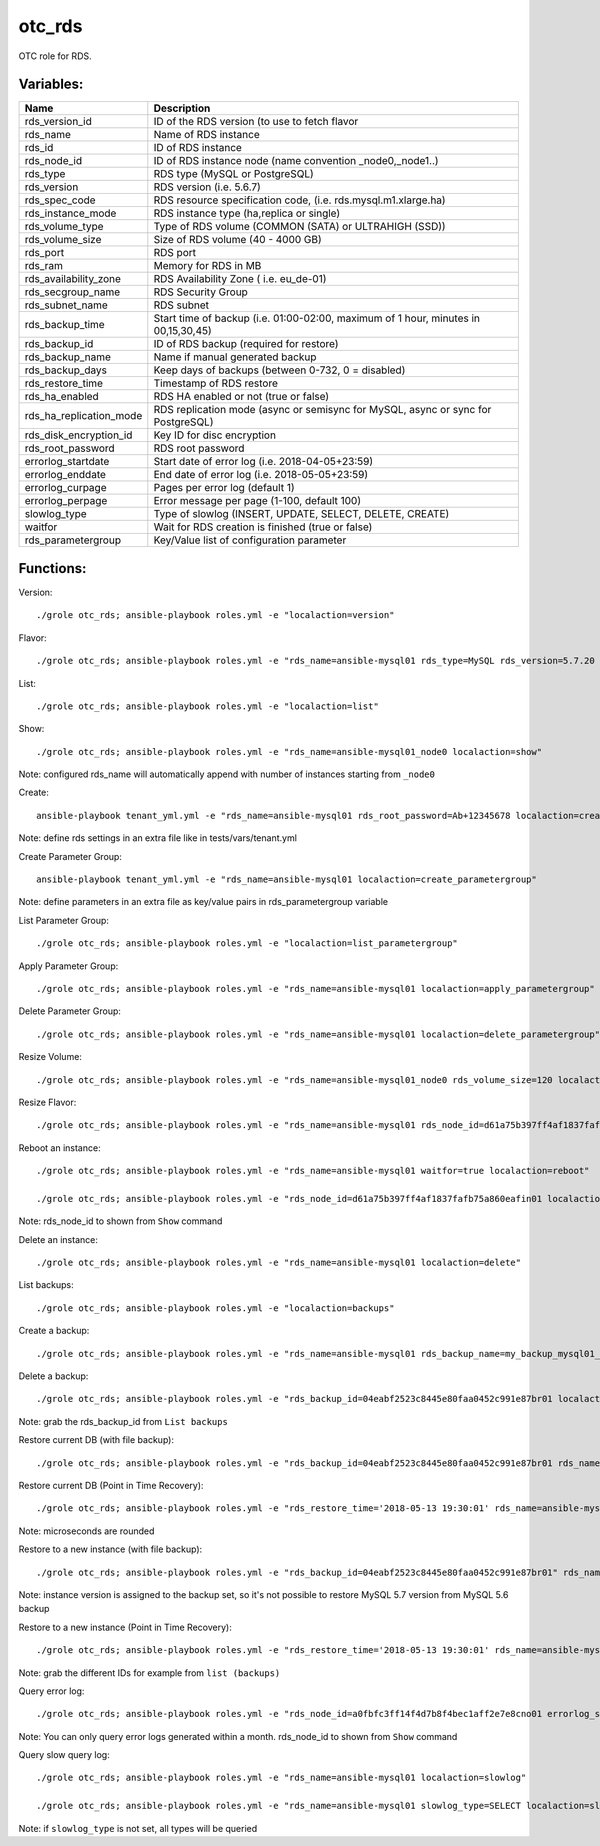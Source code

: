 otc_rds
=======

OTC role for RDS.

Variables:
^^^^^^^^^^

+-------------------------+----------------------------------------------------------------+
| Name                    | Description                                                    |
+=========================+================================================================+
| rds_version_id          | ID of the RDS version (to use to fetch flavor                  |
+-------------------------+----------------------------------------------------------------+
| rds_name                | Name of RDS instance                                           |
+-------------------------+----------------------------------------------------------------+
| rds_id                  | ID of RDS instance                                             |
+-------------------------+----------------------------------------------------------------+
| rds_node_id             | ID of RDS instance node (name convention _node0,_node1..)      |
+-------------------------+----------------------------------------------------------------+
| rds_type                | RDS type (MySQL or PostgreSQL)                                 |
+-------------------------+----------------------------------------------------------------+
| rds_version             | RDS version (i.e. 5.6.7)                                       |
+-------------------------+----------------------------------------------------------------+
| rds_spec_code           | RDS resource specification code, (i.e. rds.mysql.m1.xlarge.ha) |
+-------------------------+----------------------------------------------------------------+
| rds_instance_mode       | RDS instance type (ha,replica or single)                       |
+-------------------------+----------------------------------------------------------------+
| rds_volume_type         | Type of RDS volume (COMMON (SATA) or ULTRAHIGH (SSD))          |
+-------------------------+----------------------------------------------------------------+
| rds_volume_size         | Size of RDS volume (40 - 4000 GB)                              |
+-------------------------+----------------------------------------------------------------+
| rds_port                | RDS port                                                       |
+-------------------------+----------------------------------------------------------------+
| rds_ram                 | Memory for RDS in MB                                           |
+-------------------------+----------------------------------------------------------------+
| rds_availability_zone   | RDS Availability Zone ( i.e. eu_de-01)                         |
+-------------------------+----------------------------------------------------------------+
| rds_secgroup_name       | RDS Security Group                                             |
+-------------------------+----------------------------------------------------------------+
| rds_subnet_name         | RDS subnet                                                     |
+-------------------------+----------------------------------------------------------------+
| rds_backup_time         | Start time of backup (i.e. 01:00-02:00, maximum of 1 hour,     |
|                         | minutes in 00,15,30,45)                                        |
+-------------------------+----------------------------------------------------------------+
| rds_backup_id           | ID of RDS backup (required for restore)                        |
+-------------------------+----------------------------------------------------------------+
| rds_backup_name         | Name if manual generated backup                                |
+-------------------------+----------------------------------------------------------------+
| rds_backup_days         | Keep days of backups (between 0-732, 0 = disabled)             |
+-------------------------+----------------------------------------------------------------+
| rds_restore_time        | Timestamp of RDS restore                                       |
+-------------------------+----------------------------------------------------------------+
| rds_ha_enabled          | RDS HA enabled or not (true or false)                          |
+-------------------------+----------------------------------------------------------------+
| rds_ha_replication_mode | RDS replication mode (async or semisync for MySQL,             |
|                         | async or sync for PostgreSQL)                                  |
+-------------------------+----------------------------------------------------------------+
| rds_disk_encryption_id  | Key ID for disc encryption                                     |
+-------------------------+----------------------------------------------------------------+
| rds_root_password       | RDS root password                                              |
+-------------------------+----------------------------------------------------------------+
| errorlog_startdate      | Start date of error log (i.e. 2018-04-05+23:59)                |
+-------------------------+----------------------------------------------------------------+
| errorlog_enddate        | End date of error log (i.e. 2018-05-05+23:59)                  |
+-------------------------+----------------------------------------------------------------+
| errorlog_curpage        | Pages per error log (default 1)                                |
+-------------------------+----------------------------------------------------------------+
| errorlog_perpage        | Error message per page (1-100, default 100)                    |
+-------------------------+----------------------------------------------------------------+
| slowlog_type            | Type of slowlog (INSERT, UPDATE, SELECT, DELETE, CREATE)       |
+-------------------------+----------------------------------------------------------------+
| waitfor                 | Wait for RDS creation is finished (true or false)              |
+-------------------------+----------------------------------------------------------------+
| rds_parametergroup      | Key/Value list of configuration parameter                      |
+-------------------------+----------------------------------------------------------------+


Functions:
^^^^^^^^^^

Version::

     ./grole otc_rds; ansible-playbook roles.yml -e "localaction=version"

Flavor::

    ./grole otc_rds; ansible-playbook roles.yml -e "rds_name=ansible-mysql01 rds_type=MySQL rds_version=5.7.20 localaction=flavor"

List::

    ./grole otc_rds; ansible-playbook roles.yml -e "localaction=list"

Show::

    ./grole otc_rds; ansible-playbook roles.yml -e "rds_name=ansible-mysql01_node0 localaction=show"

Note: configured rds_name will automatically append with number of instances starting from ``_node0``

Create::

    ansible-playbook tenant_yml.yml -e "rds_name=ansible-mysql01 rds_root_password=Ab+12345678 localaction=create"

Note: define rds settings in an extra file like in tests/vars/tenant.yml

Create Parameter Group::

    ansible-playbook tenant_yml.yml -e "rds_name=ansible-mysql01 localaction=create_parametergroup"

Note: define parameters in an extra file as key/value pairs in rds_parametergroup variable

List Parameter Group::

   ./grole otc_rds; ansible-playbook roles.yml -e "localaction=list_parametergroup"

Apply Parameter Group::

    ./grole otc_rds; ansible-playbook roles.yml -e "rds_name=ansible-mysql01 localaction=apply_parametergroup"

Delete Parameter Group::

    ./grole otc_rds; ansible-playbook roles.yml -e "rds_name=ansible-mysql01 localaction=delete_parametergroup"

Resize Volume::

    ./grole otc_rds; ansible-playbook roles.yml -e "rds_name=ansible-mysql01_node0 rds_volume_size=120 localaction=resize_volume"

Resize Flavor::

    ./grole otc_rds; ansible-playbook roles.yml -e "rds_name=ansible-mysql01 rds_node_id=d61a75b397ff4af1837fafb75a860eafin01  rds_ram=8000  rds_type=MySQL rds_version=5.7.20 rds_ha_enabled=false localaction=resize_flavor"

Reboot an instance::

    ./grole otc_rds; ansible-playbook roles.yml -e "rds_name=ansible-mysql01 waitfor=true localaction=reboot"

    ./grole otc_rds; ansible-playbook roles.yml -e "rds_node_id=d61a75b397ff4af1837fafb75a860eafin01 localaction=reboot"

Note: rds_node_id to shown from ``Show`` command

Delete an instance::

    ./grole otc_rds; ansible-playbook roles.yml -e "rds_name=ansible-mysql01 localaction=delete"

List backups::

    ./grole otc_rds; ansible-playbook roles.yml -e "localaction=backups"

Create a backup::

    ./grole otc_rds; ansible-playbook roles.yml -e "rds_name=ansible-mysql01 rds_backup_name=my_backup_mysql01_1 localaction=create_backup"

Delete a backup::

    ./grole otc_rds; ansible-playbook roles.yml -e "rds_backup_id=04eabf2523c8445e80faa0452c991e87br01 localaction=delete_backup"

Note: grab the rds_backup_id from ``List backups``

Restore current DB (with file backup)::

    ./grole otc_rds; ansible-playbook roles.yml -e "rds_backup_id=04eabf2523c8445e80faa0452c991e87br01 rds_name=ansible-mysql01 localaction=restore_backup_current" 

Restore current DB (Point in Time Recovery)::

    ./grole otc_rds; ansible-playbook roles.yml -e "rds_restore_time='2018-05-13 19:30:01' rds_name=ansible-mysql01 localaction=restore_backup_current" 

Note: microseconds are rounded

Restore to a new instance (with file backup)::

    ./grole otc_rds; ansible-playbook roles.yml -e "rds_backup_id=04eabf2523c8445e80faa0452c991e87br01" rds_name=ansible-mysql02 rds_volume_size=120  rds_ram=4096 rds_type=MySQL rds_version=5.7.20 rds_ha_enabled=false rds_id=02eabf2523c8445e80faa0452c991e87br01 localaction=restore_backup_new" 

Note: instance version is assigned to the backup set, so it's not possible to restore MySQL 5.7 version from MySQL 5.6 backup

Restore to a new instance (Point in Time Recovery)::

    ./grole otc_rds; ansible-playbook roles.yml -e "rds_restore_time='2018-05-13 19:30:01' rds_name=ansible-mysql02 rds_volume_size=120  rds_ram=4096 rds_type=MySQL rds_version=5.7.20 rds_ha_enabled=false rds_id=02eabf2523c8445e80faa0452c991e87br01 localaction=restore_backup_new" 

Note: grab the different IDs for example from ``list (backups)``

Query error log::

    ./grole otc_rds; ansible-playbook roles.yml -e "rds_node_id=a0fbfc3ff14f4d7b8f4bec1aff2e7e8cno01 errorlog_startdate=2018-05-01+00:00 errorlog_enddate=2018-05-13+18:00 localaction=errorlog"

Note: You can only query error logs generated within a month. rds_node_id to shown from ``Show`` command

Query slow query log::

    ./grole otc_rds; ansible-playbook roles.yml -e "rds_name=ansible-mysql01 localaction=slowlog"

    ./grole otc_rds; ansible-playbook roles.yml -e "rds_name=ansible-mysql01 slowlog_type=SELECT localaction=slowlog"

Note: if ``slowlog_type`` is not set, all types will be queried

